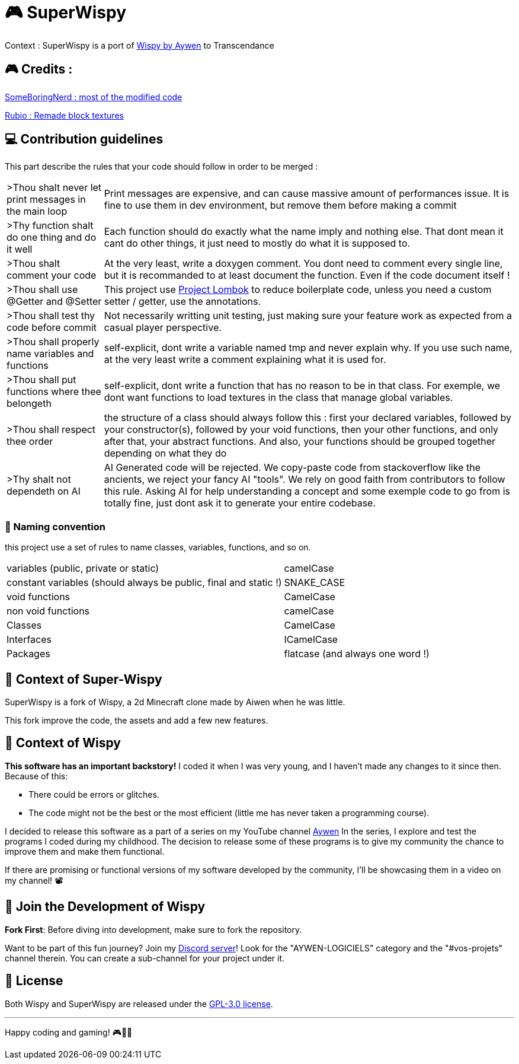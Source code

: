 = 🎮 SuperWispy

Context : SuperWispy is a port of https://github.com/aiwen1/wispy[Wispy by Aywen] to Transcendance

== 🎮 Credits :

https://github.com/SomeBoringNerd[SomeBoringNerd : most of the modified code]

https://github.com/Rubio-06[Rubio : Remade block textures]

== ‍💻 Contribution guidelines

This part describe the rules that your code should follow in order to be merged :

[cols="~, ~"]
|===

| >Thou shalt never let print messages in the main loop
| Print messages are expensive, and can cause massive amount of performances issue. It is fine to use them in dev environment, but remove them before making a commit

| >Thy function shalt do one thing and do it well
| Each function should do exactly what the name imply and nothing else. That dont mean it cant do other things, it just need to mostly do what it is supposed to.

| >Thou shalt comment your code
| At the very least, write a doxygen comment. You dont need to comment every single line, but it is recommanded to at least document the function. Even if the code document itself !

| >Thou shall use @Getter and @Setter
| This project use https://projectlombok.org[Project Lombok] to reduce boilerplate code, unless you need a custom setter / getter, use the annotations.

| >Thou shall test thy code before commit
| Not necessarily writting unit testing, just making sure your feature work as expected from a casual player perspective.

| >Thou shall properly name variables and functions
| self-explicit, dont write a variable named tmp and never explain why. If you use such name, at the very least write a comment explaining what it is used for.

| >Thou shall put functions where thee belongeth
| self-explicit, dont write a function that has no reason to be in that class. For exemple, we dont want functions to load textures in the class that manage global variables.

| >Thou shall respect thee order
| the structure of a class should always follow this : first your declared variables, followed by your constructor(s), followed by your void functions, then your other functions, and only after that, your abstract functions. And also, your functions should be grouped together depending on what they do

| >Thy shalt not dependeth on AI
| AI Generated code will be rejected. We copy-paste code from stackoverflow like the ancients, we reject your fancy AI "tools". We rely on good faith from contributors to follow this rule. Asking AI for help understanding a concept and some exemple code to go from is totally fine, just dont ask it to generate your entire codebase.

|===

=== 📃 Naming convention

this project use a set of rules to name classes, variables, functions, and so on.

[cols="~, ~"]
|===

| variables (public, private or static)
| camelCase

| constant variables (should always be public, final and static !)
| SNAKE_CASE

| void functions
| CamelCase

| non void functions
| camelCase

| Classes
| CamelCase

| Interfaces
| ICamelCase

| Packages
| flatcase (and always one word !)

|===

== 📜 Context of Super-Wispy

SuperWispy is a fork of Wispy, a 2d Minecraft clone made by Aiwen when he was little.

This fork improve the code, the assets and add a few new features.

== 📜 Context of Wispy
**This software has an important backstory!** I coded it when I was very young, and I haven't made any changes to it since then. Because of this:

- There could be errors or glitches.
- The code might not be the best or the most efficient (little me has never taken a programming course).

I decided to release this software as a part of a series on my YouTube channel https://www.youtube.com/@aywenvideos[Aywen] In the series, I explore and test the programs I coded during my childhood. The decision to release some of these programs is to give my community the chance to improve them and make them functional.

If there are promising or functional versions of my software developed by the community, I'll be showcasing them in a video on my channel! 📽️

== 🤝 Join the Development of Wispy

**Fork First**: Before diving into development, make sure to fork the repository.

Want to be part of this fun journey? Join my https://discord.gg/QjWsuaM3aB[Discord server]! Look for the "AYWEN-LOGICIELS" category and the "#vos-projets" channel therein. You can create a sub-channel for your project under it.

== 📃 License

Both Wispy and SuperWispy are released under the https://choosealicense.com/licenses/gpl-3.0/[GPL-3.0 license].

'''

Happy coding and gaming! 🎮👩‍💻